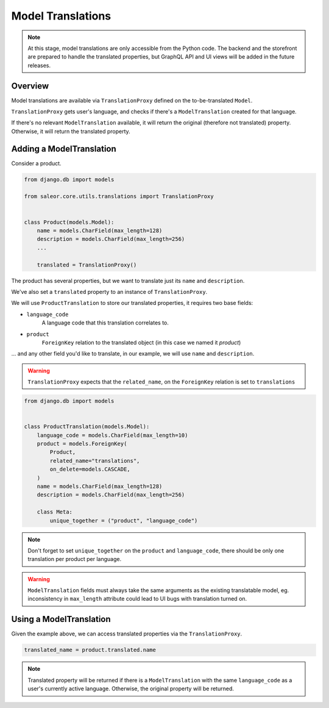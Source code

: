 .. _model-translations:

Model Translations
==================

.. note::

    At this stage, model translations are only accessible from the Python code.
    The backend and the storefront are prepared to handle the translated properties, but
    GraphQL API and UI views will be added in the future releases.

Overview
--------

Model translations are available via ``TranslationProxy`` defined on the to-be-translated ``Model``.

``TranslationProxy`` gets user's language, and checks if there's a ``ModelTranslation`` created for that language.

If there's no relevant ``ModelTranslation`` available, it will return the original (therefore not translated) property.
Otherwise, it will return the translated property.

Adding a ModelTranslation
-------------------------

Consider a product.

.. code-block:: python

   from django.db import models

   from saleor.core.utils.translations import TranslationProxy


   class Product(models.Model):
       name = models.CharField(max_length=128)
       description = models.CharField(max_length=256)
       ...

       translated = TranslationProxy()


The product has several properties, but we want to translate just its ``name`` and ``description``.

We've also set a ``translated`` property to an instance of ``TranslationProxy``.

We will use ``ProductTranslation``  to store our translated properties, it requires two base fields:

- ``language_code``
    A language code that this translation correlates to.

- ``product``
    ``ForeignKey`` relation to the translated object (in this case we named it *product*)

... and any other field you'd like to translate, in our example, we will use ``name`` and ``description``.

.. warning:: ``TranslationProxy`` expects that the ``related_name``, on the ``ForeignKey`` relation is set to ``translations``

.. code-block:: python

   from django.db import models


   class ProductTranslation(models.Model):
       language_code = models.CharField(max_length=10)
       product = models.ForeignKey(
           Product,
           related_name="translations",
           on_delete=models.CASCADE,
       )
       name = models.CharField(max_length=128)
       description = models.CharField(max_length=256)

       class Meta:
           unique_together = ("product", "language_code")

.. note:: Don't forget to set ``unique_together`` on the ``product`` and ``language_code``, there should be only one translation per product per language.

.. warning:: ``ModelTranslation`` fields must always take the same arguments as the existing translatable model, eg. inconsistency in ``max_length`` attribute could lead to UI bugs with translation turned on.

Using a ModelTranslation
------------------------

Given the example above, we can access translated properties via the ``TranslationProxy``.

.. code-block:: python

    translated_name = product.translated.name

.. note:: Translated property will be returned if there is a ``ModelTranslation`` with the same ``language_code`` as a user's currently active language. Otherwise, the original property will be returned.
